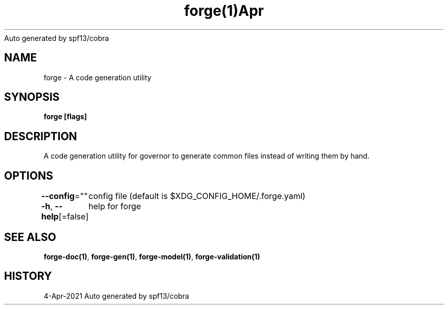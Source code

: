 .nh
.TH forge(1)Apr 2021
Auto generated by spf13/cobra

.SH NAME
.PP
forge \- A code generation utility


.SH SYNOPSIS
.PP
\fBforge [flags]\fP


.SH DESCRIPTION
.PP
A code generation utility for governor to generate common files instead
of writing them by hand.


.SH OPTIONS
.PP
\fB\-\-config\fP=""
	config file (default is $XDG\_CONFIG\_HOME/.forge.yaml)

.PP
\fB\-h\fP, \fB\-\-help\fP[=false]
	help for forge


.SH SEE ALSO
.PP
\fBforge\-doc(1)\fP, \fBforge\-gen(1)\fP, \fBforge\-model(1)\fP, \fBforge\-validation(1)\fP


.SH HISTORY
.PP
4\-Apr\-2021 Auto generated by spf13/cobra

